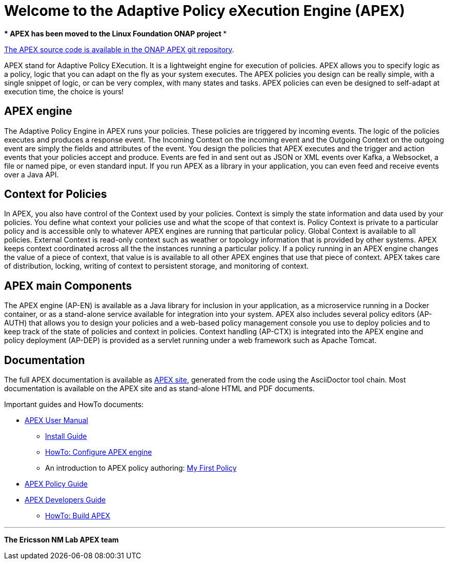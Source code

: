//
// ============LICENSE_START=======================================================
//  Copyright (C) 2016-2018 Ericsson. All rights reserved.
// ================================================================================
// Licensed under the Apache License, Version 2.0 (the "License");
// you may not use this file except in compliance with the License.
// You may obtain a copy of the License at
// 
//      http://www.apache.org/licenses/LICENSE-2.0
// 
// Unless required by applicable law or agreed to in writing, software
// distributed under the License is distributed on an "AS IS" BASIS,
// WITHOUT WARRANTIES OR CONDITIONS OF ANY KIND, either express or implied.
// See the License for the specific language governing permissions and
// limitations under the License.
// 
// SPDX-License-Identifier: Apache-2.0
// ============LICENSE_END=========================================================
= Welcome to the Adaptive Policy eXecution Engine (APEX)

[red]*** APEX has been moved to the Linux Foundation ONAP project ***

link:https://gerrit.onap.org/r/#/admin/projects/?filter=apex-pdp[The APEX source code is available in the ONAP APEX git repository].


APEX stand for Adaptive Policy EXecution.
It is a lightweight engine for execution of policies.
APEX allows you to specify logic as a policy, logic that you can adapt on the fly as your system executes.
The APEX policies you design can be really simple, with a single snippet of logic, or can be very complex, with many states and tasks.
APEX policies can even be designed to self-adapt at execution time, the choice is yours!

== APEX engine

The Adaptive Policy Engine in APEX runs your policies.
These policies are triggered by incoming events.
The logic of the policies executes and produces a response event.
The Incoming Context on the incoming event and the Outgoing Context on the outgoing event are simply the fields and attributes of the event.
You design the policies that APEX executes and the trigger and action events that your policies accept and produce.
Events are fed in and sent out as JSON or XML events over Kafka, a Websocket, a file or named pipe, or even standard input.
If you run APEX as a library in your application, you can even feed and receive events over a Java API.


== Context for Policies

In APEX, you also have control of the Context used by your policies.
Context is simply the state information and data used by your policies.
You define what context your policies use and what the scope of that context is.
Policy Context is private to a particular policy and is accessible only to whatever APEX engines are running that particular policy.
Global Context is available to all policies.
External Context is read-only context such as weather or topology information that is provided by other systems.
APEX keeps context coordinated across all the the instances running a particular policy. If a policy running in an APEX engine changes the value of a piece of context, that value is is available to all other APEX engines that use that piece of context.
APEX takes care of distribution, locking, writing of context to persistent storage, and monitoring of context.


== APEX main Components

The APEX engine (AP-EN) is available as
	a Java library for inclusion in your application,
	as a microservice running in a Docker container, or
	as a stand-alone service available for integration into your system.
APEX also includes several policy editors (AP-AUTH) that allows you to design your policies and a web-based policy management console you use to deploy policies and to keep track of the state of policies and context in policies.
Context handling (AP-CTX) is integrated into the APEX engine and policy deployment (AP-DEP) is provided as a servlet running under a web framework such as Apache Tomcat.


== Documentation

The full APEX documentation is available as link:https://ericsson.github.io/apex-docs[APEX site], generated from the code using the AsciiDoctor tool chain.
Most documentation is available on the APEX site and as stand-alone HTML and PDF documents.

Important guides and HowTo documents:

* link:https://ericsson.github.io/apex-docs/user-manual.html[APEX User Manual]
  ** link:https://ericsson.github.io/apex-docs/user-manual/install/um-install.html[Install Guide]
  ** link:https://ericsson.github.io/apex-docs/user-manual/configuration/um-00-introduction.html[HowTo: Configure APEX engine]
  ** An introduction to APEX policy authoring: link:https://ericsson.github.io/apex-docs/user-manual/my-first-policy/um-mfp-01-introduction.html[My First Policy]
* link:https://ericsson.github.io/apex-docs/policy-guide.html[APEX Policy Guide]
* link:https://ericsson.github.io/apex-docs/developer-guide.html[APEX Developers Guide]
  ** link:https://ericsson.github.io/apex-docs/developer-guide/build/dg-build.html[HowTo: Build APEX]


''''

*The Ericsson NM Lab APEX team*
